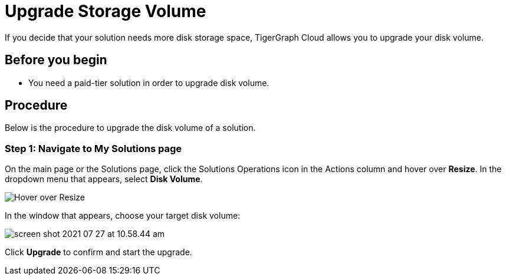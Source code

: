 = Upgrade Storage Volume

If you decide that your solution needs more disk storage space, TigerGraph Cloud allows you to upgrade your disk volume.

== Before you begin

* You need a paid-tier solution in order to upgrade disk volume.

== Procedure

Below is the procedure to upgrade the disk volume of a solution.

=== Step 1: Navigate to My Solutions page

On the main page or the Solutions page, click the Solutions Operations icon in the Actions column and hover over *Resize*. In the dropdown menu that appears, select *Disk Volume*.

image::screen-shot-2021-07-27-at-10.50.06-am.png[Hover over Resize ]

In the window that appears, choose your target disk volume:

image::screen-shot-2021-07-27-at-10.58.44-am.png[]

Click *Upgrade* to confirm and start the upgrade.
